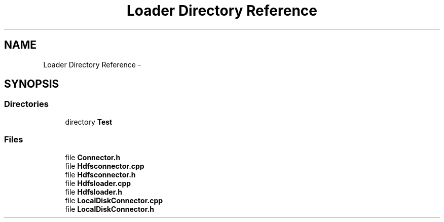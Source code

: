 .TH "Loader Directory Reference" 3 "Fri Oct 9 2015" "My Project" \" -*- nroff -*-
.ad l
.nh
.SH NAME
Loader Directory Reference \- 
.SH SYNOPSIS
.br
.PP
.SS "Directories"

.in +1c
.ti -1c
.RI "directory \fBTest\fP"
.br
.in -1c
.SS "Files"

.in +1c
.ti -1c
.RI "file \fBConnector\&.h\fP"
.br
.ti -1c
.RI "file \fBHdfsconnector\&.cpp\fP"
.br
.ti -1c
.RI "file \fBHdfsconnector\&.h\fP"
.br
.ti -1c
.RI "file \fBHdfsloader\&.cpp\fP"
.br
.ti -1c
.RI "file \fBHdfsloader\&.h\fP"
.br
.ti -1c
.RI "file \fBLocalDiskConnector\&.cpp\fP"
.br
.ti -1c
.RI "file \fBLocalDiskConnector\&.h\fP"
.br
.in -1c
